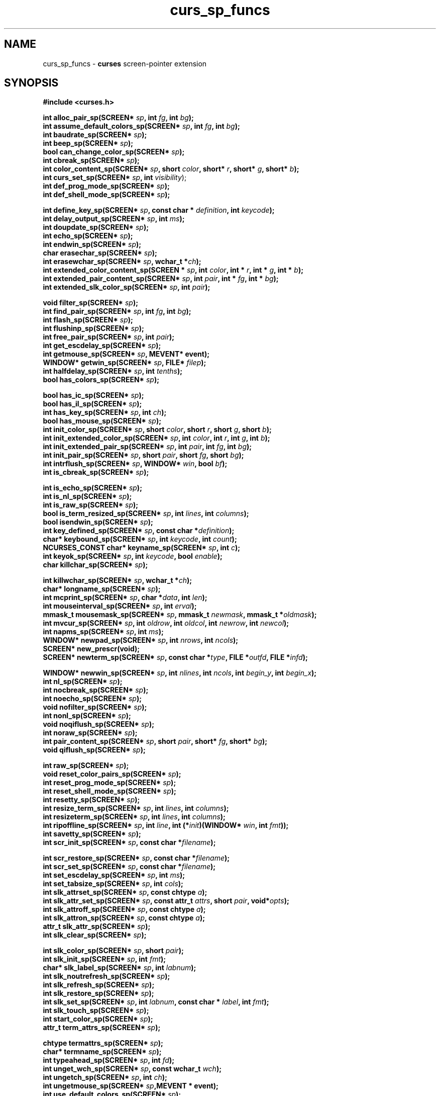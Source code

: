 .\"***************************************************************************
.\" Copyright 2018-2022,2023 Thomas E. Dickey                                *
.\" Copyright 2010-2015,2017 Free Software Foundation, Inc.                  *
.\"                                                                          *
.\" Permission is hereby granted, free of charge, to any person obtaining a  *
.\" copy of this software and associated documentation files (the            *
.\" "Software"), to deal in the Software without restriction, including      *
.\" without limitation the rights to use, copy, modify, merge, publish,      *
.\" distribute, distribute with modifications, sublicense, and/or sell       *
.\" copies of the Software, and to permit persons to whom the Software is    *
.\" furnished to do so, subject to the following conditions:                 *
.\"                                                                          *
.\" The above copyright notice and this permission notice shall be included  *
.\" in all copies or substantial portions of the Software.                   *
.\"                                                                          *
.\" THE SOFTWARE IS PROVIDED "AS IS", WITHOUT WARRANTY OF ANY KIND, EXPRESS  *
.\" OR IMPLIED, INCLUDING BUT NOT LIMITED TO THE WARRANTIES OF               *
.\" MERCHANTABILITY, FITNESS FOR A PARTICULAR PURPOSE AND NONINFRINGEMENT.   *
.\" IN NO EVENT SHALL THE ABOVE COPYRIGHT HOLDERS BE LIABLE FOR ANY CLAIM,   *
.\" DAMAGES OR OTHER LIABILITY, WHETHER IN AN ACTION OF CONTRACT, TORT OR    *
.\" OTHERWISE, ARISING FROM, OUT OF OR IN CONNECTION WITH THE SOFTWARE OR    *
.\" THE USE OR OTHER DEALINGS IN THE SOFTWARE.                               *
.\"                                                                          *
.\" Except as contained in this notice, the name(s) of the above copyright   *
.\" holders shall not be used in advertising or otherwise to promote the     *
.\" sale, use or other dealings in this Software without prior written       *
.\" authorization.                                                           *
.\"***************************************************************************
.\"
.\" $Id: curs_sp_funcs.3x,v 1.33 2023/08/19 19:48:07 tom Exp $
.TH curs_sp_funcs 3 2023-08-19 "ncurses 6.4" "Library calls"
.ie \n(.g .ds `` \(lq
.el       .ds `` ``
.ie \n(.g .ds '' \(rq
.el       .ds '' ''
.na
.hy 0
.SH NAME
curs_sp_funcs \- \fBcurses\fP screen-pointer extension
.ad
.hy
.SH SYNOPSIS
\fB#include <curses.h>\fP
.nf
.na
.sp
\fBint alloc_pair_sp(SCREEN* \fIsp\fB, int \fIfg\fB, int \fIbg\fB);\fR
\fBint assume_default_colors_sp(SCREEN* \fIsp\fB, int \fIfg\fB, int \fIbg\fB);\fR
\fBint baudrate_sp(SCREEN* \fIsp\fB);\fR
\fBint beep_sp(SCREEN* \fIsp\fB);\fR
\fBbool can_change_color_sp(SCREEN* \fIsp\fB);\fR
\fBint cbreak_sp(SCREEN* \fIsp\fB);\fR
\fBint color_content_sp(SCREEN* \fIsp\fB, short \fIcolor\fB, short* \fIr\fB, short* \fIg\fB, short* \fIb\fB);\fR
\fBint curs_set_sp(SCREEN* \fIsp\fB, int \fIvisibility\fR);\fR
\fBint def_prog_mode_sp(SCREEN* \fIsp\fB);\fR
\fBint def_shell_mode_sp(SCREEN* \fIsp\fB);\fR
.sp
\fBint define_key_sp(SCREEN* \fIsp\fB, const char * \fIdefinition\fB, int \fIkeycode\fB);\fR
\fBint delay_output_sp(SCREEN* \fIsp\fB, int \fIms\fB);\fR
\fBint doupdate_sp(SCREEN* \fIsp\fB);\fR
\fBint echo_sp(SCREEN* \fIsp\fB);\fR
\fBint endwin_sp(SCREEN* \fIsp\fB);\fR
\fBchar erasechar_sp(SCREEN* \fIsp\fB);\fR
\fBint erasewchar_sp(SCREEN* \fIsp\fB, wchar_t *\fIch\fB);\fR
\fBint extended_color_content_sp(SCREEN * \fIsp\fB, int \fIcolor\fB, int * \fIr\fB, int * \fIg\fB, int * \fIb\fB);\fR
\fBint extended_pair_content_sp(SCREEN* \fIsp\fB, int \fIpair\fB, int * \fIfg\fB, int * \fIbg\fB);\fR
\fBint extended_slk_color_sp(SCREEN* \fIsp\fB, int \fIpair\fB);\fR
.sp
\fBvoid filter_sp(SCREEN* \fIsp\fB);\fR
\fBint find_pair_sp(SCREEN* \fIsp\fB, int \fIfg\fB, int \fIbg\fB);\fR
\fBint flash_sp(SCREEN* \fIsp\fB);\fR
\fBint flushinp_sp(SCREEN* \fIsp\fB);\fR
\fBint free_pair_sp(SCREEN* \fIsp\fB, int \fIpair\fB);\fR
\fBint get_escdelay_sp(SCREEN* \fIsp\fB);\fR
\fBint getmouse_sp(SCREEN* \fIsp\fB, MEVENT* \fBevent\fB);\fR
\fBWINDOW* getwin_sp(SCREEN* \fIsp\fB, FILE* \fIfilep\fB);\fR
\fBint halfdelay_sp(SCREEN* \fIsp\fB, int \fItenths\fB);\fR
\fBbool has_colors_sp(SCREEN* \fIsp\fB);\fR
.sp
\fBbool has_ic_sp(SCREEN* \fIsp\fB);\fR
\fBbool has_il_sp(SCREEN* \fIsp\fB);\fR
\fBint has_key_sp(SCREEN* \fIsp\fB, int \fIch\fB);\fR
\fBbool has_mouse_sp(SCREEN* \fIsp\fB);\fR
\fBint init_color_sp(SCREEN* \fIsp\fB, short \fIcolor\fB, short \fIr\fB, short \fIg\fB, short \fIb\fB);\fR
\fBint init_extended_color_sp(SCREEN* \fIsp\fB, int \fIcolor\fB, int \fIr\fB, int \fIg\fB, int \fIb\fB);\fR
\fBint init_extended_pair_sp(SCREEN* \fIsp\fB, int \fIpair\fB, int \fIfg\fB, int \fIbg\fB);\fR
\fBint init_pair_sp(SCREEN* \fIsp\fB, short \fIpair\fB, short \fIfg\fB, short \fIbg\fB);\fR
\fBint intrflush_sp(SCREEN* \fIsp\fB, WINDOW* \fIwin\fB, bool \fIbf\fB);\fR
\fBint is_cbreak_sp(SCREEN* \fIsp\fB);\fR
.sp
\fBint is_echo_sp(SCREEN* \fIsp\fB);\fR
\fBint is_nl_sp(SCREEN* \fIsp\fB);\fR
\fBint is_raw_sp(SCREEN* \fIsp\fB);\fR
\fBbool is_term_resized_sp(SCREEN* \fIsp\fB, int \fIlines\fB, int \fIcolumns\fB);\fR
\fBbool isendwin_sp(SCREEN* \fIsp\fB);\fR
\fBint key_defined_sp(SCREEN* \fIsp\fB, const char *\fIdefinition\fB);\fR
\fBchar* keybound_sp(SCREEN* \fIsp\fB, int \fIkeycode\fB, int \fIcount\fB);\fR
\fBNCURSES_CONST char* keyname_sp(SCREEN* \fIsp\fB, int \fIc\fB);\fR
\fBint keyok_sp(SCREEN* \fIsp\fB, int \fIkeycode\fB, bool \fIenable\fB);\fR
\fBchar killchar_sp(SCREEN* \fIsp\fB);\fR
.sp
\fBint killwchar_sp(SCREEN* \fIsp\fB, wchar_t *\fIch\fB);\fR
\fBchar* longname_sp(SCREEN* \fIsp\fB);\fR
\fBint mcprint_sp(SCREEN* \fIsp\fB, char *\fIdata\fB, int \fIlen\fB);\fR
\fBint mouseinterval_sp(SCREEN* \fIsp\fB, int \fIerval\fB);\fR
\fBmmask_t mousemask_sp(SCREEN* \fIsp\fB, mmask_t \fInewmask\fB, mmask_t *\fIoldmask\fB);\fR
\fBint mvcur_sp(SCREEN* \fIsp\fB, int \fIoldrow\fB, int \fIoldcol\fB, int \fInewrow\fB, int \fInewcol\fB);\fR
\fBint napms_sp(SCREEN* \fIsp\fB, int \fIms\fB);\fR
\fBWINDOW* newpad_sp(SCREEN* \fIsp\fB, int \fInrows\fB, int \fIncols\fB);\fR
\fBSCREEN* new_prescr(void);\fP
\fBSCREEN* newterm_sp(SCREEN* \fIsp\fB, const char *\fItype\fB, FILE *\fIoutfd\fB, FILE *\fIinfd\fB);\fR
.sp
\fBWINDOW* newwin_sp(SCREEN* \fIsp\fB, int \fInlines\fB, int \fIncols\fB, int \fIbegin_y\fB, int \fIbegin_x\fB);\fR
\fBint nl_sp(SCREEN* \fIsp\fB);\fR
\fBint nocbreak_sp(SCREEN* \fIsp\fB);\fR
\fBint noecho_sp(SCREEN* \fIsp\fB);\fR
\fBvoid nofilter_sp(SCREEN* \fIsp\fB);\fR
\fBint nonl_sp(SCREEN* \fIsp\fB);\fR
\fBvoid noqiflush_sp(SCREEN* \fIsp\fB);\fR
\fBint noraw_sp(SCREEN* \fIsp\fB);\fR
\fBint pair_content_sp(SCREEN* \fIsp\fB, short \fIpair\fB, short* \fIfg\fB, short* \fIbg\fB);\fR
\fBvoid qiflush_sp(SCREEN* \fIsp\fB);\fR
.sp
\fBint raw_sp(SCREEN* \fIsp\fB);\fR
\fBvoid reset_color_pairs_sp(SCREEN* \fIsp\fB);\fR
\fBint reset_prog_mode_sp(SCREEN* \fIsp\fB);\fR
\fBint reset_shell_mode_sp(SCREEN* \fIsp\fB);\fR
\fBint resetty_sp(SCREEN* \fIsp\fB);\fR
\fBint resize_term_sp(SCREEN* \fIsp\fB, int \fIlines\fB, int \fIcolumns\fB);\fR
\fBint resizeterm_sp(SCREEN* \fIsp\fB, int \fIlines\fB, int \fIcolumns\fB);\fR
\fBint ripoffline_sp(SCREEN* \fIsp\fB, int \fIline\fB, int (*\fIinit\fB)(WINDOW* \fIwin\fB, int \fIfmt\fB));\fR
\fBint savetty_sp(SCREEN* \fIsp\fB);\fR
\fBint scr_init_sp(SCREEN* \fIsp\fB, const char *\fIfilename\fB);\fR
.sp
\fBint scr_restore_sp(SCREEN* \fIsp\fB, const char *\fIfilename\fB);\fR
\fBint scr_set_sp(SCREEN* \fIsp\fB, const char *\fIfilename\fB);\fR
\fBint set_escdelay_sp(SCREEN* \fIsp\fB, int \fIms\fB);\fR
\fBint set_tabsize_sp(SCREEN* \fIsp\fB, int \fIcols\fB);\fR
\fBint slk_attrset_sp(SCREEN* \fIsp\fB, const chtype \fIa\fB);\fR
\fBint slk_attr_set_sp(SCREEN* \fIsp\fB, const attr_t \fIattrs\fB, short \fIpair\fB, void*\fIopts\fB);\fR
\fBint slk_attroff_sp(SCREEN* \fIsp\fB, const chtype \fIa\fB);\fR
\fBint slk_attron_sp(SCREEN* \fIsp\fB, const chtype \fIa\fB);\fR
\fBattr_t slk_attr_sp(SCREEN* \fIsp\fB);\fR
\fBint slk_clear_sp(SCREEN* \fIsp\fB);\fR
.sp
\fBint slk_color_sp(SCREEN* \fIsp\fB, short \fIpair\fB);\fR
\fBint slk_init_sp(SCREEN* \fIsp\fB, int \fIfmt\fB);\fR
\fBchar* slk_label_sp(SCREEN* \fIsp\fB, int \fIlabnum\fB);\fR
\fBint slk_noutrefresh_sp(SCREEN* \fIsp\fB);\fR
\fBint slk_refresh_sp(SCREEN* \fIsp\fB);\fR
\fBint slk_restore_sp(SCREEN* \fIsp\fB);\fR
\fBint slk_set_sp(SCREEN* \fIsp\fB, int \fIlabnum\fB, const char * \fIlabel\fB, int \fIfmt\fB);\fR
\fBint slk_touch_sp(SCREEN* \fIsp\fB);\fR
\fBint start_color_sp(SCREEN* \fIsp\fB);\fR
\fBattr_t term_attrs_sp(SCREEN* \fIsp\fB);\fR
.sp
\fBchtype termattrs_sp(SCREEN* \fIsp\fB);\fR
\fBchar* termname_sp(SCREEN* \fIsp\fB);\fR
\fBint typeahead_sp(SCREEN* \fIsp\fB, int \fIfd\fB);\fR
\fBint unget_wch_sp(SCREEN* \fIsp\fB, const wchar_t \fIwch\fB);\fR
\fBint ungetch_sp(SCREEN* \fIsp\fB, int \fIch\fB);\fR
\fBint ungetmouse_sp(SCREEN* \fIsp\fB,MEVENT * \fBevent\fB);\fR
\fBint use_default_colors_sp(SCREEN* \fIsp\fB);\fR
\fBvoid use_env_sp(SCREEN* \fIsp\fB, bool \fIbf\fB);\fR
\fBint use_legacy_coding_sp(SCREEN* \fIsp\fB, int \fIlevel\fB);\fR
\fBvoid use_tioctl_sp(SCREEN *\fIsp\fB, bool \fIbf\fB);\fR
.sp
\fBint vid_attr_sp(SCREEN* \fIsp\fB, attr_t \fIattrs\fB, short \fIpair\fB, void * \fIopts\fB);\fR
\fBint vid_puts_sp(SCREEN* \fIsp\fB, attr_t \fIattrs\fB, short \fIpair\fB, void * \fIopts\fB, NCURSES_SP_OUTC \fIputc\fB);\fR
\fBint vidattr_sp(SCREEN* \fIsp\fB, chtype \fIattrs\fB);\fR
\fBint vidputs_sp(SCREEN* \fIsp\fB, chtype \fIattrs\fB, NCURSES_SP_OUTC \fIputc\fB);\fR
\fBwchar_t* wunctrl_sp(SCREEN* \fIsp\fB, cchar_t *\fIch\fB);\fR
.ad
.sp
\fB#include <form.h>\fP
.sp
\fBFORM* new_form_sp(SCREEN* \fIsp\fB, FIELD **\fIfields\fB);\fR
.sp
\fB#include <menu.h>\fP
.sp
\fBMENU* new_menu_sp(SCREEN* \fIsp\fB, ITEM **\fIitems\fB);\fR
.sp
\fB#include <panel.h>\fP
.sp
\fBPANEL* ceiling_panel(SCREEN* \fIsp\fB);\fR
.br
\fBPANEL* ground_panel(SCREEN* \fIsp\fB);\fR
.br
\fBvoid update_panels_sp(SCREEN* \fIsp\fB);\fR
.sp
\fB#include <term.h>\fP
.sp
.na
\fBint del_curterm_sp(SCREEN* \fIsp\fB, TERMINAL *\fIoterm\fB);\fR
\fBint putp_sp(SCREEN* \fIsp\fB, const char *\fIstr\fB);\fR
\fBint restartterm_sp(SCREEN* \fIsp\fB, NCURSES_CONST char*\fIterm\fB, int \fIfiledes\fB, int *\fIerrret\fB);\fR
\fBTERMINAL* set_curterm_sp(SCREEN* \fIsp\fB, TERMINAL*\fInterm\fB);\fR
\fBint tgetent_sp(SCREEN* \fIsp\fB, char *\fIbp\fB, const char *\fIname\fB);\fR
\fBint tgetflag_sp(SCREEN* \fIsp\fB, const char *\fIcapname\fB);\fR
\fBint tgetnum_sp(SCREEN* \fIsp\fB, const char *\fIcapname\fB);\fR
\fBchar* tgetstr_sp(SCREEN* \fIsp\fB, const char *\fIcapname\fB, char **\fIarea\fB);\fR
\fBchar* tgoto_sp(SCREEN* \fIsp\fB, const char *\fIcapname\fB, int \fIcol\fB, int \fIrow\fB);\fR
\fBint tigetflag_sp(SCREEN* \fIsp\fB, const char *\fIcapname\fB);\fR
.sp
\fBint tigetnum_sp(SCREEN* \fIsp\fB, const char *\fIcapname\fB);\fR
\fBchar* tigetstr_sp(SCREEN* \fIsp\fB, const char *\fIcapname\fB);\fR
\fR/* may instead use 9 long parameters */\fR
\fBchar* tparm_sp(SCREEN* \fIsp\fB, const char *\fIstr\fB, ...);\fR
\fBint tputs_sp(SCREEN* \fIsp\fB, const char *\fIstr\fB, int \fIaffcnt\fB, NCURSES_SP_OUTC \fIputc\fB);\fR
.ad
.sp
\fB#include <unctrl.h>\fP
.sp
\fBNCURSES_CONST char* unctrl_sp(SCREEN* \fIsp\fB, chtype \fIc\fB);\fR
.ad
.SH DESCRIPTION
This implementation can be configured to provide a set of functions which
improve the ability to manage multiple screens.
This feature can be added to any of the configurations supported by ncurses;
it adds new entrypoints
without changing the meaning of any of the existing ones.
.\" ***************************************************************************
.SS IMPROVED FUNCTIONS
Most of the functions are new versions of existing functions.
A parameter is added at the front of the parameter list.
It is a SCREEN pointer.
.PP
The existing functions all use the current screen,
which is a static variable.
The extended functions use the specified screen,
thereby reducing the number of variables which must be modified
to update multiple screens.
.\" ***************************************************************************
.SS NEW FUNCTIONS
Here are the new functions:
.TP 5
ceiling_panel
this returns a pointer to the topmost panel in the given screen.
.TP 5
ground_panel
this returns a pointer to the lowest panel in the given screen.
.TP 5
new_prescr
when creating a new screen, the library uses static variables which
have been preset, e.g., by \fBuse_env\fP(3), \fBfilter\fP(3), etc.
With the screen-pointer extension,
there are situations where it must create a current screen before
the unextended library does.
The \fBnew_prescr\fP function is used internally to handle these cases.
It is also provided as an entrypoint to allow applications to customize
the library initialization.
.\" ***************************************************************************
.SH NOTES
This extension introduces some new names:
.TP 5
NCURSES_SP_FUNCS
This is set to the library patch-level number.
In the unextended library, this is zero (0),
to make it useful for checking if the extension is provided.
.TP 5
NCURSES_SP_NAME
The new functions are named using the macro \fINCURSES_SP_NAME\fP,
which hides the actual implementation.
Currently this adds a \*(``_sp\*('' suffix
to the name of the unextended function.
This manual page indexes the extensions showing the full name.
However the proper usage of these functions uses the macro,
to provide for the possibility of changing the naming convention
for specific library configurations.
.TP 5
NCURSES_SP_OUTC
This is a new function-pointer type to use in the screen-pointer functions
where an \fINCURSES_OUTC\fP is used in the unextended library.
.TP 5
NCURSES_OUTC
This is a function-pointer type used for the cases where a function passes
characters to the output stream, e.g., \fBvidputs\fP(3).
.SH PORTABILITY
These routines are specific to ncurses.
They were not supported on Version 7, BSD or System V implementations.
It is recommended that any code depending on ncurses extensions
be conditioned using \fINCURSES_SP_FUNCS\fP.
.SH SEE ALSO
\fBcurses\fP(3),
\fBcurs_opaque\fP(3),
\fBcurs_threads\fP(3).
